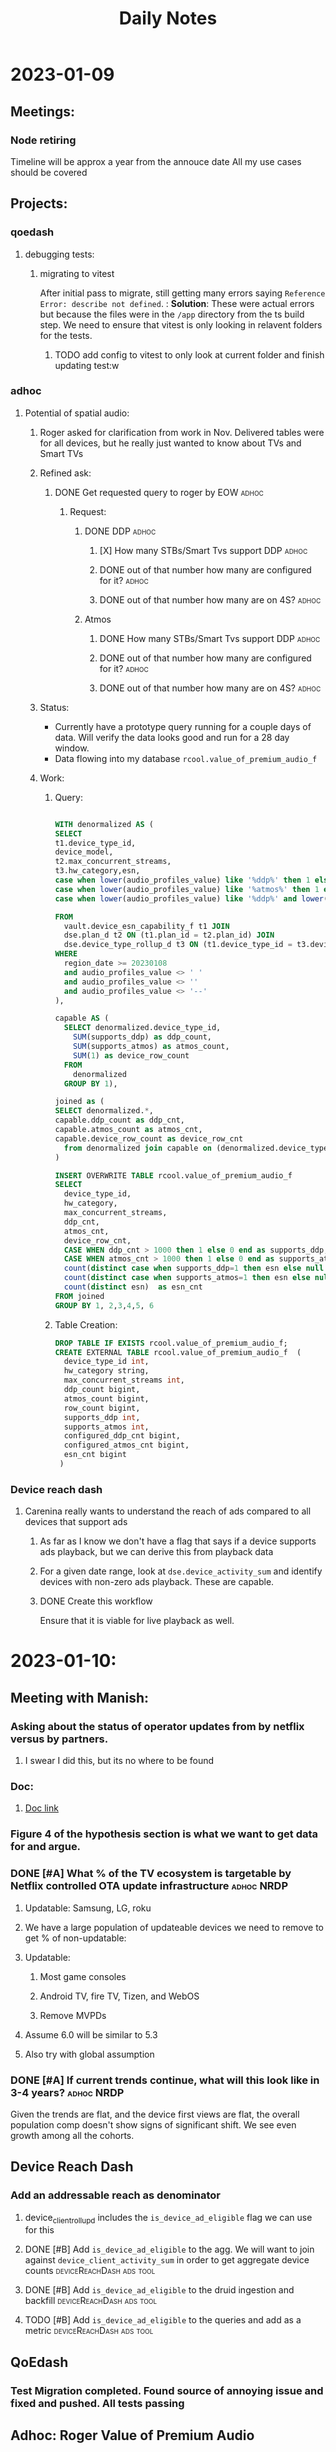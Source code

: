 #+title: Daily Notes

* 2023-01-09
** Meetings:
*** Node retiring
    Timeline will be approx a year from the annouce date
    All my use cases should be covered

** Projects:
*** qoedash
**** debugging tests:
***** migrating to vitest
After initial pass to migrate, still getting many errors saying =Reference Error: describe not defined=.  :
*Solution*: These were actual errors but because the files were in the =/app= directory from the ts build step. We need to ensure that vitest is only looking in relavent folders for the tests.
****** TODO add config to vitest to only look at current folder and finish updating test:w

*** adhoc
**** Potential of spatial audio:
***** Roger asked for clarification from work in Nov.  Delivered tables were for all devices, but he really just wanted to know about TVs and Smart TVs
***** Refined ask:
****** DONE Get requested query to roger by EOW :adhoc:
CLOSED: [2023-01-14 Sat 15:54] SCHEDULED: <2023-01-10 Tue> DEADLINE: <2023-01-13 Fri>
******* Request:
******** DONE DDP :adhoc:
CLOSED: [2023-01-12 Thu 13:28] SCHEDULED: <2023-01-10 Tue>
********* [X] How many STBs/Smart Tvs support DDP :adhoc:
CLOSED: [2023-01-12 Thu 04:25] SCHEDULED: <2023-01-10 Tue>
********* DONE out of that number how many are configured for it? :adhoc:
CLOSED: [2023-01-12 Thu 04:26] SCHEDULED: <2023-01-10 Tue>
********* DONE out of that number how many are on 4S? :adhoc:
CLOSED: [2023-01-12 Thu 04:25] SCHEDULED: <2023-01-10 Tue>
******** Atmos
********* DONE How many STBs/Smart Tvs support DDP :adhoc:
CLOSED: [2023-01-12 Thu 04:25] SCHEDULED: <2023-01-10 Tue>
********* DONE out of that number how many are configured for it? :adhoc:
CLOSED: [2023-01-12 Thu 04:25] SCHEDULED: <2023-01-10 Tue>
********* DONE out of that number how many are on 4S? :adhoc:
CLOSED: [2023-01-12 Thu 04:25] SCHEDULED: <2023-01-10 Tue>
***** Status:
- Currently have a prototype query running for a couple days of data. Will verify the data looks good and run for a 28 day window.
- Data flowing into my database =rcool.value_of_premium_audio_f=
***** Work:
****** Query:
#+begin_src sql :tangle ~/allProjects/adhoc/value_of_premium_audio/value_of_premium_audio.sql :results none

WITH denormalized AS (
SELECT
t1.device_type_id,
device_model,
t2.max_concurrent_streams,
t3.hw_category,esn,
case when lower(audio_profiles_value) like '%ddp%' then 1 else 0 end as supports_ddp,
case when lower(audio_profiles_value) like '%atmos%' then 1 else 0 end as supports_atmos,
case when lower(audio_profiles_value) like '%ddp%' and lower(audio_profiles_value) not like '%atmos%'  then 1 else 0 end as supports_ddp_but_not_atmos

FROM
  vault.device_esn_capability_f t1 JOIN
  dse.plan_d t2 ON (t1.plan_id = t2.plan_id) JOIN
  dse.device_type_rollup_d t3 ON (t1.device_type_id = t3.device_type_id)
WHERE
  region_date >= 20230108
  and audio_profiles_value <> ' '
  and audio_profiles_value <> ''
  and audio_profiles_value <> '--'
),

capable AS (
  SELECT denormalized.device_type_id,
    SUM(supports_ddp) as ddp_count,
    SUM(supports_atmos) as atmos_count,
    SUM(1) as device_row_count
  FROM
    denormalized
  GROUP BY 1),

joined as (
SELECT denormalized.*,
capable.ddp_count as ddp_cnt,
capable.atmos_count as atmos_cnt,
capable.device_row_count as device_row_cnt
  from denormalized join capable on (denormalized.device_type_id = capable.device_type_id)
)

INSERT OVERWRITE TABLE rcool.value_of_premium_audio_f
SELECT
  device_type_id,
  hw_category,
  max_concurrent_streams,
  ddp_cnt,
  atmos_cnt,
  device_row_cnt,
  CASE WHEN ddp_cnt > 1000 then 1 else 0 end as supports_ddp,
  CASE WHEN atmos_cnt > 1000 then 1 else 0 end as supports_atmos,
  count(distinct case when supports_ddp=1 then esn else null end) as configured_ddp_cnt,
  count(distinct case when supports_atmos=1 then esn else null end) as configured_atmos_cnt,
  count(distinct esn)  as esn_cnt
FROM joined
GROUP BY 1, 2,3,4,5, 6

#+end_src
****** Table Creation:
#+begin_src sql :tangle nil
DROP TABLE IF EXISTS rcool.value_of_premium_audio_f;
CREATE EXTERNAL TABLE rcool.value_of_premium_audio_f  (
  device_type_id int,
  hw_category string,
  max_concurrent_streams int,
  ddp_count bigint,
  atmos_count bigint,
  row_count bigint,
  supports_ddp int,
  supports_atmos int,
  configured_ddp_cnt bigint,
  configured_atmos_cnt bigint,
  esn_cnt bigint
 )

#+end_src
*** Device reach dash
**** Carenina really wants to understand the reach of ads compared to all devices that support ads
***** As far as I know we don't have a flag that says if a device supports ads playback, but we can derive this from playback data
***** For a given date range, look at =dse.device_activity_sum= and identify devices with non-zero ads playback. These are capable.
***** DONE Create this workflow
CLOSED: [2023-01-12 Thu 04:25] SCHEDULED: <2023-01-10 Tue>
Ensure that it is viable for live playback as well.

* 2023-01-10:
** Meeting with Manish:
***  Asking about the status of operator updates from by netflix versus by partners.
**** I swear I did this, but its no where to be found
*** Doc:
**** [[https://docs.google.com/document/d/17VPPEiP8QWrMI46KXf2_h2IzmUkHt1jDGeSXPXvX4P0/edit#heading=h.4lzm9udah8gp][Doc link]]
*** Figure 4 of the hypothesis section is what we want to get data for and argue.
*** DONE [#A] What % of the TV ecosystem is targetable by Netflix controlled OTA update infrastructure :adhoc:NRDP:
CLOSED: [2023-01-12 Thu 04:25] SCHEDULED: <2023-01-10 Tue>
***** Updatable: Samsung, LG, roku

**** We have a large population of updateable devices we need to remove to get % of non-updatable:
**** Updatable:
***** Most game consoles
***** Android TV, fire TV, Tizen, and WebOS
***** Remove MVPDs
**** Assume 6.0 will be similar to 5.3
**** Also try with global assumption
*** DONE [#A] If current trends continue, what will this look like in 3-4 years? :adhoc:NRDP:
CLOSED: [2023-01-12 Thu 13:26] SCHEDULED: <2023-01-10 Tue>
Given the trends are flat, and the device first views are flat, the overall population comp doesn't show signs of significant shift.  We see even growth among all the cohorts.
** Device Reach Dash
*** Add an addressable reach as denominator
**** device_client_rollup_d includes the =is_device_ad_eligible= flag we can use for this
**** DONE [#B] Add =is_device_ad_eligible= to the agg.  We will want to join against =device_client_activity_sum= in order to get aggregate device counts :deviceReachDash:ads:tool:
CLOSED: [2023-01-14 Sat 15:53] SCHEDULED: <2023-01-11 Wed>
**** DONE [#B] Add =is_device_ad_eligible= to the druid ingestion and backfill :deviceReachDash:ads:tool:
CLOSED: [2023-01-14 Sat 15:53] SCHEDULED: <2023-01-11 Wed>
**** TODO [#B] Add =is_device_ad_eligible= to the queries and add as a metric :deviceReachDash:ads:tool:
SCHEDULED: <2023-01-11 Wed>
** QoEdash
*** Test Migration completed. Found source of annoying issue and fixed and pushed. All tests passing
** Adhoc: Roger Value of Premium Audio
*** Query to build the NRDP data finished loading.
*** Agg query
#+begin_src  sql :tangle nil :results None
WITH agg as (
  SELECT
  device_type_id,
  hw_category,
  max_concurrent_streams,
  case when ddp_count > 0.1*esn_cnt then 1 else 0 end as supports_ddp,
  case when atmos_count > 0.1*esn_cnt then 1 else 0 end as supports_atmos,
  configured_ddp_cnt,
  configured_atmos_cnt,
  esn_cnt
 FROM rcool.value_of_premium_audio_f
)

SELECT
    SUM(case when supports_ddp = 1 then esn_cnt else 0 end) ddp_capable_cnt,
    SUM(configured_ddp_cnt) as ddp_configured_cnt,
    SUM(case when supports_ddp = 1 and max_concurrent_streams = 4 then esn_cnt else 0 end) as ddp_capable_on_4s,
    SUM(case when max_concurrent_streams = 4 then configured_ddp_cnt else 0 end ) as ddp_configured_devices_on_4s
FROM
  agg
WHERE
  hw_category in ('Smart TV', 'MVPD Set Top Box', 'Set Top Box/Streaming Stick')

#+end_src

Results:
| ddp_capable_cnt | ddp_configured_cnt | ddp_capable_on_4s | ddp_configured_devices_on_4s |
| 557_488_830     | 406_675_186        | 317_811_364       | 233_158_982                  |

Atmos:
#+begin_src sql :tangle nil
WITH agg as (
  SELECT
  device_type_id,
  hw_category,
  max_concurrent_streams,
  case when ddp_count > 0.1*esn_cnt then 1 else 0 end as supports_ddp,
  case when atmos_count > 0.1*esn_cnt then 1 else 0 end as supports_atmos,
  configured_ddp_cnt,
  configured_atmos_cnt,
  esn_cnt
 FROM rcool.value_of_premium_audio_f
)

SELECT
    SUM(case when supports_atmos = 1 then esn_cnt else 0 end) atmos_capable_cnt,
    SUM(configured_atmos_cnt) as atmos_configured_cnt,
    SUM(case when max_concurrent_streams = 4 then configured_atmos_cnt else 0 end ) as atmos_configured_devices_on_4s
FROM
  agg
WHERE
  hw_category in ('Smart TV', 'MVPD Set Top Box', 'Set Top Box/Streaming Stick')


#+end_src

Results:
| atmos_capable | atmos_configured | atmos_capable_on_4s | atmos_configured_on_4s |
| 169_972_896   | 31_639_943       | 85_695_141          | 18_991_917             |

*** Write Up
Hi Roger,

I'm slammed and haven't been able to pull the tablet or phone data yet.  Here are the data for Smart TVs and STBs/MVPDs.

| Feature | # capable (28d) | # configured (28d) | # capable on 4s | # configured on 4s |
| ---     | ---             | ---                | ---             | ---                |
| DDP     | 557.6M          | 406.7M             | 317.8M          | 233.1M             |
| Atmos   | 170M            | 31.6M              | 85.7M           | 19M                |
|         |                 |                    |                 |                    |

These data were pulled for the last 28 days (versus the same time window as the set of results) which explains the small differences between the two. In general (if not always) the DDP constraint is strongest.  Devices with Atmos have DDP and approximately half of DDP devices could still see value in an upgrade to 4S for a feature like spatial audio.

Let me kngw if you have any questions, comments, or feedback
* 2023-01-11
** Late Day start
*** overslept after working all night
** Meetings:
*** Team meeting:
**** Q4 Retro
***** TODO Fill in the team doc. :work:low:effort:<2023-01-11 Wed 20:00>
****** Overall, made progress on many fronts
****** must deliver on qoedash this week
****** contributed to many adhoc requests
****** shit show overall

*** Device Data Sync
***** Live Updates:
***** What will we need to do for qoedash for live?
****** time series may not make the most sense there as they are event driven and more point in time
****** TODO Sync with chris about live to figure out what the data views should look like here?  We probably want to bring in title or event metric :live:work:qoedash:
SCHEDULED: <2023-01-12 Thu>
****** TODO Add =is_live= as a dimension to qoedash
DEADLINE: <2023-02-28 Tue>

** Workflow Notes:
*** Handwritten notes:
**** I like these, so if we continue to have them, we need to track them somehow
**** TODO Add a recurrent reminder to process inbox and include the handwritten notes as part of this.
SCHEDULED: <2023-01-14 Sat>

** Project Updates:
*** Update strategy data:
****  Finished first data pull, largely confirming results from the original memo
**** Working more to pull device first views and trends to argue that the impact radius is small and shrinking
*** Sessionwiz:
**** They want to do show and tell next week for Data & Insights Day
***** would be nice to have something to show, but I'm also hammered. See what we can do.
****** TODO check on status of ctgl data in the gameplayStatus logs
****** TODO Make some sample charts from gameplay status logs
****** TODO Add gameplay_session_f parser
***** TCAT
****** files are non-404ed again
******* Linux:
#+begin_src sh

sudo sh -c 'curl -sSLf https://file.dta.netflix.com/ocga/builds/tcat/tcat-linux-amd64 -o /usr/local/bin/tcat && chmod +x /usr/local/bin/tcat'

#+end_src
******* Mac Silicon:
#+begin_src sh
sudo sh -c 'curl -sSLf https://file.dta.netflix.com/ocga/builds/tcat/tcat-darwin-arm64 -o /usr/local/bin/tcat && chmod +x /usr/local/bin/tcat'

#+end_src
****** Spec:
******* link:[[https://stash.corp.netflix.com/projects/CLOUDGAMING/repos/ocga/browse/gocga/proto/com/netflix/games/cloud/ocga/telemetry/spec/spec.pb.go#118,329,7331,7333,7343][Here]]
* 2023-01-12:
** Start of day: Pulled an all nighter
*** Then overslept
** Projects:
*** Strategy Update:
**** First Views:
- Device first views have been roughly flat throughout the year when comparing 5.3+ devices that could potentially be updated. With roughly 30% of the device first views being on devices that are updated through partner firmware updates.
- Looking at overall device shifts, streaming sticks, game consoles, and smart tvs have remained flat in terms of their relative mix, there's no sign of streaming sticks taking over the world.
- So our real question becomes is 18% of the updatable population,
**** Overall Results:
- Ignoring devices on 5.2- and MVPD devices, currently 18% of devices that need NRDP updates cannot get runtime updates through either Netflix-controlled updates or updates their a partner store.

| cohort_type     | active_devices_28d | view_seconds_28d | frac_actives | frac_view_secs |
|-----------------+--------------------+------------------+--------------+----------------|
| Netflix Updated |              137.2 |          2882.71 |        68.63 |          63.59 |
| Non-Updating    |              35.94 |           958.13 |        17.98 |          21.14 |
| Partner Store   |              26.77 |           692.43 |        13.39 |          15.27 |

- Using the current evolution and mix of 5.3 & 6.0+ devices, the mix appears largely flat over time
  + looking at active devices, the mix fraction of TVs, STBs, and game consoles is largely flat

#+CAPTION: Active devices for NRDP devices of all versions show that the relative mix of TVs, STBs and Game Consoles has remained roughly flat in the last few years.  There's no sign of one type of device becoming a new "preferred" streaming method so we expect the relative mix of these devices to remain roughly flat without an external shock.
#+ATTR_HTML: :width 600px
[[~/allprojects/adhoc/update_strategy/actives.png]]


  + device first views are also flat with approx 30% of daily first views being on non-updatable systems

#+CAPTION: The daily device first views share between cohorts determined by the update method. Over time, the relative fraction of first views between those that can be updated by Netflix and those that require partner firmware udpdates has remained roughly constant.
#+ATTR_HTML: :width 600px
[[~/allprojects/adhoc/update_strategy/device_first_views.png]]

**** Doc with results  [[https://docs.google.com/document/d/1BZdxMa0ClROaRGKaYDNcZ1uZP53yZMnxm6EEvs5Gp4k/edit][here]]
**** Added some follow up.  Previous discussion assumed growth of AndroidTV => growth of netflix updating component. But that was simply not true

[[~/allprojects/adhoc/update_strategy/actives_by_cohort.png]]

[[~/allprojects/adhoc/update_strategy/active_share_by_cohort.png]]
*** Roger Adhoc Value of Premium Audio
Test queries are running very slow. Likely to do my qoedash backfill. Going to cancel it and continue.


** Meetings:
* 2023-01-13:
** Projects:
*** QoeDash:
    - Fixed build deploy issue.  Start.sh was rebuilding when there is no need, it would fail, node wouldn't start, so checkhealth API never ran
    - Fixed pqs smoothing
*** Adhoc:
    - Finalized mobile/tablet premium audio query data pull for Roger
*** Device Reach Dash:
    - created =rpt.devicereachdash_population= and added it to workflow alon with ingestion script.
    - since original data has failire reason in the grain, we can't sum over an pre-aggregated metric like this, so
      keeping it a second table.  And we will need to run two queries from the server to formulate response.
**** TODO [#B] create secondary API calls to get =ads_eligible_devices_28= and =active_devices_28d= :deviceReachDash:
DEADLINE: <2023-01-16 Mon> SCHEDULED: <2023-01-15 Sun>
* 2023-01-14:
**   TODO: Journal this week has been sparse. Add to it.
    - should we look at journal for orgmode that we feed bia RTC text?
